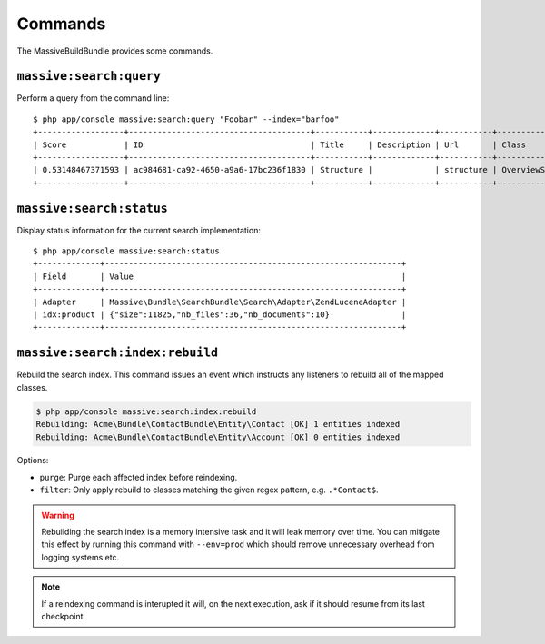 Commands
========

The MassiveBuildBundle provides some commands.

``massive:search:query``
------------------------

Perform a query from the command line::

    $ php app/console massive:search:query "Foobar" --index="barfoo"
    +------------------+--------------------------------------+-----------+-------------+-----------+------------------------+
    | Score            | ID                                   | Title     | Description | Url       | Class                  |
    +------------------+--------------------------------------+-----------+-------------+-----------+------------------------+
    | 0.53148467371593 | ac984681-ca92-4650-a9a6-17bc236f1830 | Structure |             | structure | OverviewStructureCache |
    +------------------+--------------------------------------+-----------+-------------+-----------+------------------------+

``massive:search:status``
-------------------------

Display status information for the current search implementation::

    $ php app/console massive:search:status
    +-------------+--------------------------------------------------------------+
    | Field       | Value                                                        |
    +-------------+--------------------------------------------------------------+
    | Adapter     | Massive\Bundle\SearchBundle\Search\Adapter\ZendLuceneAdapter |
    | idx:product | {"size":11825,"nb_files":36,"nb_documents":10}               |
    +-------------+--------------------------------------------------------------+

.. _command_search_index_rebuild:

``massive:search:index:rebuild``
--------------------------------

Rebuild the search index. This command issues an event which instructs any
listeners to rebuild all of the mapped classes.

.. code-block:: bash


    $ php app/console massive:search:index:rebuild
    Rebuilding: Acme\Bundle\ContactBundle\Entity\Contact [OK] 1 entities indexed
    Rebuilding: Acme\Bundle\ContactBundle\Entity\Account [OK] 0 entities indexed

Options:

- ``purge``: Purge each affected index before reindexing.
- ``filter``: Only apply rebuild to classes matching the given regex pattern,
  e.g. ``.*Contact$``.

.. warning::

    Rebuilding the search index is a memory intensive task and it will leak
    memory over time. You can mitigate this effect by running this command
    with ``--env=prod`` which should remove unnecessary overhead from logging
    systems etc.

.. note::

    If a reindexing command is interupted it will, on the next execution, ask
    if it should resume from its last checkpoint.
